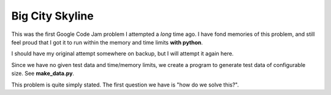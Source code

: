 Big City Skyline
================

This was the first Google Code Jam problem I attempted a *long* time ago.  I
have fond memories of this problem, and still feel proud that I got it to run
within the memory and time limits **with python**.

I should have my original attempt somewhere on backup, but I will attempt it
again here.

Since we have no given test data and time/memory limits, we create a program
to generate test data of configurable size.  See **make_data.py**.

This problem is quite simply stated.  The first question we have is "how do we
solve this?".

